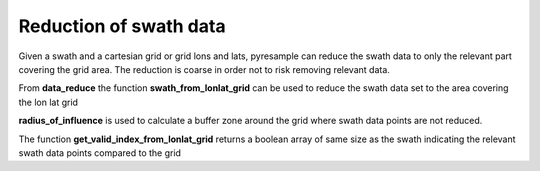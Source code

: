 Reduction of swath data
=======================
Given a swath and a cartesian grid or grid lons and lats, pyresample can reduce the swath data
to only the relevant part covering the grid area. The reduction is coarse in order not to risk removing
relevant data.

From **data_reduce** the function **swath_from_lonlat_grid** can be used to reduce the swath data set to the
area covering the lon lat grid

.. doctest::

 >>> import numpy as np
 >>> from pyresample import geometry, data_reduce
 >>> area_def = geometry.AreaDefinition('areaD', 'Europe (3km, HRV, VTC)', 'areaD',
 ...                                {'a': '6378144.0', 'b': '6356759.0',
 ...                                 'lat_0': '50.00', 'lat_ts': '50.00',
 ...                                 'lon_0': '8.00', 'proj': 'stere'},
 ...                                800, 800,
 ...                                [-1370912.72, -909968.64,
 ...                                 1029087.28, 1490031.36])
 >>> data = np.fromfunction(lambda y, x: y*x, (50, 10))
 >>> lons = np.fromfunction(lambda y, x: 3 + x, (50, 10))
 >>> lats = np.fromfunction(lambda y, x: 75 - y, (50, 10))
 >>> grid_lons, grid_lats = area_def.get_lonlats()
 >>> reduced_lons, reduced_lats, reduced_data = \
 ... 				data_reduce.swath_from_lonlat_grid(grid_lons, grid_lats,
 ...				lons, lats, data,
 ...				radius_of_influence=3000)

**radius_of_influence** is used to calculate a buffer zone around the grid where swath data points
are not reduced.

The function **get_valid_index_from_lonlat_grid** returns a boolean array of same size as the swath
indicating the relevant swath data points compared to the grid

.. doctest::

 >>> import numpy as np
 >>> from pyresample import geometry, data_reduce
 >>> area_def = geometry.AreaDefinition('areaD', 'Europe (3km, HRV, VTC)', 'areaD',
 ...                                {'a': '6378144.0', 'b': '6356759.0',
 ...                                 'lat_0': '50.00', 'lat_ts': '50.00',
 ...                                 'lon_0': '8.00', 'proj': 'stere'},
 ...                                800, 800,
 ...                                [-1370912.72, -909968.64,
 ...                                 1029087.28, 1490031.36])
 >>> data = np.fromfunction(lambda y, x: y*x, (50, 10))
 >>> lons = np.fromfunction(lambda y, x: 3 + x, (50, 10))
 >>> lats = np.fromfunction(lambda y, x: 75 - y, (50, 10))
 >>> grid_lons, grid_lats = area_def.get_lonlats()
 >>> valid_index = data_reduce.get_valid_index_from_lonlat_grid(grid_lons, grid_lats,
 ...						lons, lats,
 ...						radius_of_influence=3000)
